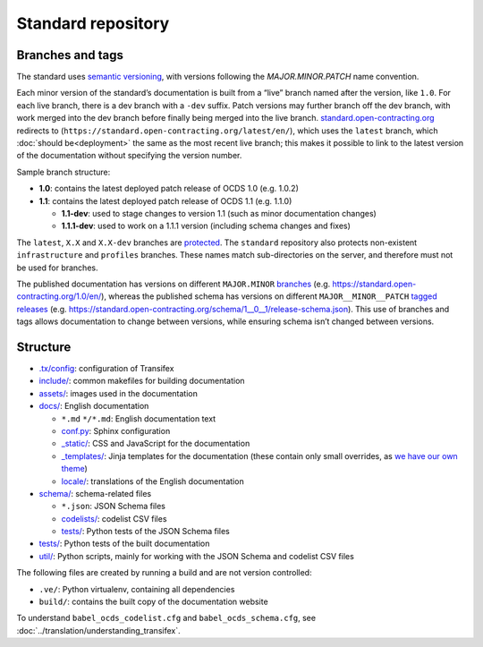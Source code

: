 Standard repository
===================

Branches and tags
-----------------

The standard uses `semantic versioning <https://semver.org/>`__, with versions following the *MAJOR.MINOR.PATCH* name convention.

Each minor version of the standard’s documentation is built from a “live” branch named after the version, like ``1.0``. For each live branch, there is a dev branch with a ``-dev`` suffix. Patch versions may further branch off the dev branch, with work merged into the dev branch before finally being merged into the live branch. `standard.open-contracting.org <https://standard.open-contracting.org/>`__ redirects to (``https://standard.open-contracting.org/latest/en/``), which uses the ``latest`` branch, which :doc:`should be<deployment>` the same as the most recent live branch; this makes it possible to link to the latest version of the documentation without specifying the version number.

Sample branch structure:

-  **1.0**: contains the latest deployed patch release of OCDS 1.0 (e.g. 1.0.2)
-  **1.1**: contains the latest deployed patch release of OCDS 1.1 (e.g. 1.1.0)

   -  **1.1-dev**: used to stage changes to version 1.1 (such as minor documentation changes)
   -  **1.1.1-dev**: used to work on a 1.1.1 version (including schema changes and fixes)

The ``latest``, ``X.X`` and ``X.X-dev`` branches are `protected <https://help.github.com/articles/about-protected-branches/>`__. The ``standard`` repository also protects non-existent ``infrastructure`` and ``profiles`` branches. These names match sub-directories on the server, and therefore must not be used for branches.

The published documentation has versions on different ``MAJOR.MINOR`` `branches <https://github.com/open-contracting/standard/branches/all>`__ (e.g. https://standard.open-contracting.org/1.0/en/), whereas the published schema has versions on different ``MAJOR__MINOR__PATCH`` `tagged releases <https://github.com/open-contracting/standard/tags>`__ (e.g. https://standard.open-contracting.org/schema/1__0__1/release-schema.json). This use of branches and tags allows documentation to change between versions, while ensuring schema isn’t changed between versions.

Structure
---------

-  `.tx/config <https://github.com/open-contracting/standard/blob/HEAD/.tx/config>`__: configuration of Transifex
-  `include/ <https://github.com/open-contracting/standard/tree/HEAD/include>`__: common makefiles for building documentation
-  `assets/ <https://github.com/open-contracting/standard/tree/HEAD/assets>`__: images used in the documentation
-  `docs/ <https://github.com/open-contracting/standard/tree/HEAD/docs>`__: English documentation

   -  ``*.md`` ``*/*.md``: English documentation text
   -  `conf.py <https://github.com/open-contracting/standard/blob/HEAD/docs/conf.py>`__: Sphinx configuration
   -  `_static/ <https://github.com/open-contracting/standard/tree/HEAD/docs/_static>`__: CSS and JavaScript for the documentation
   -  `_templates/ <https://github.com/open-contracting/standard/tree/HEAD/docs/_templates>`__: Jinja templates for the documentation (these contain only small overrides, as `we have our own theme <https://github.com/open-contracting/standard_theme>`__)
   -  `locale/ <https://github.com/open-contracting/standard/tree/HEAD/locale>`__: translations of the English documentation

-  `schema/ <https://github.com/open-contracting/standard/tree/HEAD/schema>`__: schema-related files

   -  ``*.json``: JSON Schema files
   -  `codelists/ <https://github.com/open-contracting/standard/tree/HEAD/schema/codelists>`__: codelist CSV files
   -  `tests/ <https://github.com/open-contracting/standard/tree/HEAD/schema/tests>`__: Python tests of the JSON Schema files

-  `tests/ <https://github.com/open-contracting/standard/tree/HEAD/tests>`__: Python tests of the built documentation
-  `util/ <https://github.com/open-contracting/standard/tree/HEAD/schema/utils>`__: Python scripts, mainly for working with the JSON Schema and codelist CSV files

The following files are created by running a build and are not version controlled:

-  ``.ve/``: Python virtualenv, containing all dependencies
-  ``build/``: contains the built copy of the documentation website

To understand ``babel_ocds_codelist.cfg`` and ``babel_ocds_schema.cfg``, see :doc:`../translation/understanding_transifex`.
